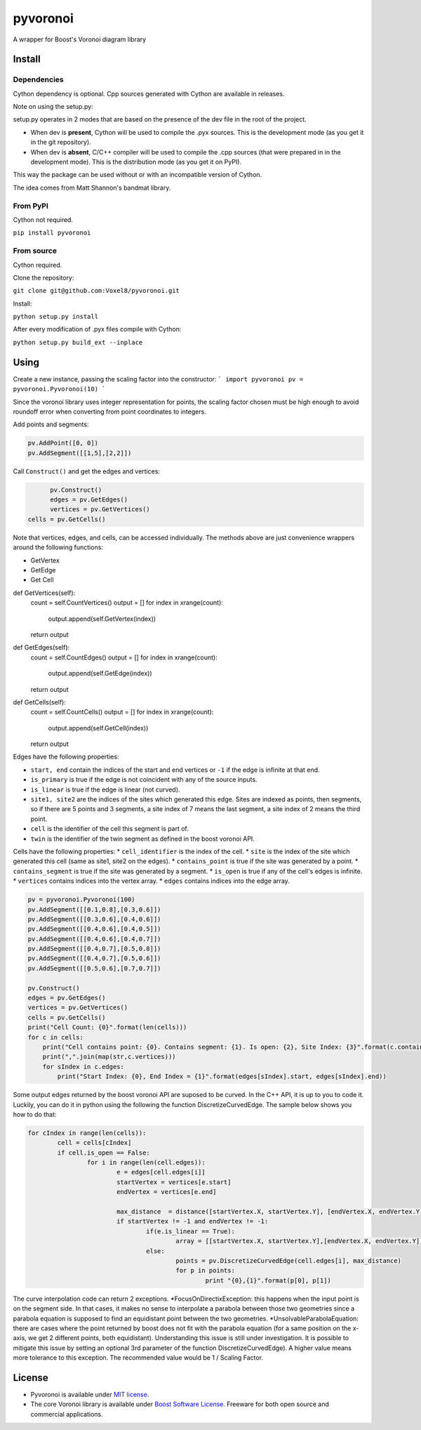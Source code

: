 ==========
 pyvoronoi
==========

A wrapper for Boost's Voronoi diagram library

Install
=======

Dependencies
------------

Cython dependency is optional. Cpp sources generated with Cython are available in releases.

Note on using the setup.py:

setup.py operates in 2 modes that are based on the presence of the dev file in the root of the project.

* When dev is **present**, Cython will be used to compile the .pyx sources. This is the development mode (as you get it in the git repository).

* When dev is **absent**, C/C++ compiler will be used to compile the .cpp sources (that were prepared in in the development mode). This is the distribution mode (as you get it on PyPI).

This way the package can be used without or with an incompatible version of Cython.

The idea comes from Matt Shannon's bandmat library.

From PyPI
---------

Cython not required.

``pip install pyvoronoi``

From source
-----------

Cython required.

Clone the repository:

``git clone git@github.com:Voxel8/pyvoronoi.git``

Install:

``python setup.py install``

After every modification of .pyx files compile with Cython:

``python setup.py build_ext --inplace``

Using
=====

Create a new instance, passing the scaling factor into the constructor:
```
import pyvoronoi
pv = pyvoronoi.Pyvoronoi(10)
```

Since the voronoi library uses integer representation for points, the scaling factor chosen must be high enough
to avoid roundoff error when converting from point coordinates to integers.

Add points and segments:

.. code:: python

	pv.AddPoint([0, 0])
	pv.AddSegment([[1,5],[2,2]])

Call ``Construct()`` and get the edges and vertices:

.. code:: python

	pv.Construct()
	edges = pv.GetEdges()
	vertices = pv.GetVertices()
  cells = pv.GetCells()

Note that vertices, edges, and cells, can be accessed individually. The methods above are just convenience wrappers around
the following functions:

* GetVertex

* GetEdge

* Get Cell

.. code:: python

def GetVertices(self):
    count = self.CountVertices()
    output = []
    for index in  xrange(count):
        output.append(self.GetVertex(index))
    return output

def GetEdges(self):
    count = self.CountEdges()
    output = []
    for index in xrange(count):
        output.append(self.GetEdge(index))
    return output

def GetCells(self):
    count = self.CountCells()
    output = []
    for index in xrange(count):
        output.append(self.GetCell(index))
    return output
Edges have the following properties:

* ``start, end`` contain the indices of the start and end vertices or ``-1`` if the edge is infinite at that end.
* ``is_primary`` is true if the edge is not coincident with any of the source inputs.
* ``is_linear`` is true if the edge is linear (not curved).
* ``site1, site2`` are the indices of the sites which generated this edge. Sites are indexed as points, then segments, so if there are 5 points and 3 segments, a site index of 7 means the last segment, a site index of 2 means the third point.
* ``cell`` is the identifier of the cell this segment is part of.
* ``twin`` is the identifier of the twin segment as defined in the boost voronoi API.

Cells have the following properties:
* ``cell_identifier`` is the index of the cell.
* ``site`` is the index of the site which generated this cell (same as site1, site2 on the edges).
* ``contains_point`` is true if the site was generated by a point.
* ``contains_segment`` is true if the site was generated by a segment.
* ``is_open`` is true if any of the cell's edges is infinite.
* ``vertices`` contains indices into the vertex array.
* ``edges`` contains indices into the edge array.

.. code:: python

    pv = pyvoronoi.Pyvoronoi(100)
    pv.AddSegment([[0.1,0.8],[0.3,0.6]])
    pv.AddSegment([[0.3,0.6],[0.4,0.6]])
    pv.AddSegment([[0.4,0.6],[0.4,0.5]])
    pv.AddSegment([[0.4,0.6],[0.4,0.7]])
    pv.AddSegment([[0.4,0.7],[0.5,0.8]])
    pv.AddSegment([[0.4,0.7],[0.5,0.6]])
    pv.AddSegment([[0.5,0.6],[0.7,0.7]])

    pv.Construct()
    edges = pv.GetEdges()
    vertices = pv.GetVertices()
    cells = pv.GetCells()
    print("Cell Count: {0}".format(len(cells)))
    for c in cells:
        print("Cell contains point: {0}. Contains segment: {1}. Is open: {2}, Site Index: {3}".format(c.contains_point, c.contains_segment, c.is_open, c.site))
        print(",".join(map(str,c.vertices)))
        for sIndex in c.edges:
            print("Start Index: {0}, End Index = {1}".format(edges[sIndex].start, edges[sIndex].end))


Some output edges returned by the boost voronoi API are suposed to be curved. In the C++ API, it is up to you to code it. Luckily, you can do it in python using the following the function DiscretizeCurvedEdge.
The sample below shows you how to do that:

.. code-block:: python

	for cIndex in range(len(cells)):
		cell = cells[cIndex]
		if cell.is_open == False:
			for i in range(len(cell.edges)):
				e = edges[cell.edges[i]]
				startVertex = vertices[e.start]
				endVertex = vertices[e.end]

				max_distance  = distance([startVertex.X, startVertex.Y], [endVertex.X, endVertex.Y]) / 10
				if startVertex != -1 and endVertex != -1:
					if(e.is_linear == True):
						array = [[startVertex.X, startVertex.Y],[endVertex.X, endVertex.Y]]
					else:
						points = pv.DiscretizeCurvedEdge(cell.edges[i], max_distance)
						for p in points:
							print "{0},{1}".format(p[0], p[1])

The curve interpolation code can return 2 exceptions.
*FocusOnDirectixException: this happens when the input point is on the segment side. In that cases, it makes no sense to interpolate a parabola between those two geometries since a parabola equation is supposed to find an equidistant point between the two geometries.
*UnsolvableParabolaEquation: there are cases where the point returned by boost does not fit with the parabola equation (for a same position on the x-axis, we get 2 different points, both equidistant). Understanding this issue is still under investigation. It is possible to mitigate this issue by setting an optional 3rd parameter of the function DiscretizeCurvedEdge). A higher value means more tolerance to this exception. The recommended value would be 1 / Scaling Factor.

License
=======

-  Pyvoronoi is available under `MIT
   license <http://opensource.org/licenses/MIT>`__.
-  The core Voronoi library is available under `Boost Software
   License <http://www.boost.org/LICENSE_1_0.txt>`__. Freeware for both
   open source and commercial applications.
